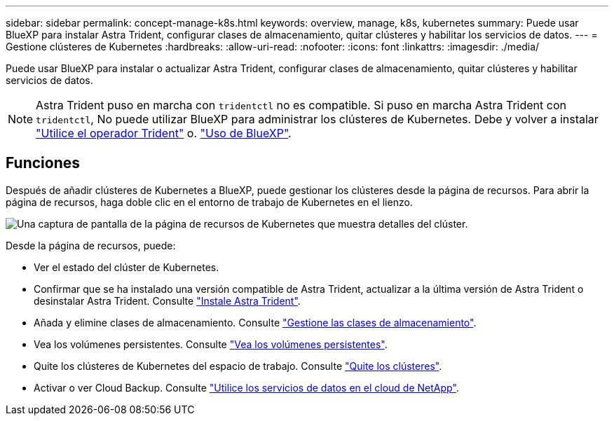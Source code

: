 ---
sidebar: sidebar 
permalink: concept-manage-k8s.html 
keywords: overview, manage, k8s, kubernetes 
summary: Puede usar BlueXP para instalar Astra Trident, configurar clases de almacenamiento, quitar clústeres y habilitar los servicios de datos. 
---
= Gestione clústeres de Kubernetes
:hardbreaks:
:allow-uri-read: 
:nofooter: 
:icons: font
:linkattrs: 
:imagesdir: ./media/


Puede usar BlueXP para instalar o actualizar Astra Trident, configurar clases de almacenamiento, quitar clústeres y habilitar servicios de datos.


NOTE: Astra Trident puso en marcha con `tridentctl` no es compatible. Si puso en marcha Astra Trident con `tridentctl`, No puede utilizar BlueXP para administrar los clústeres de Kubernetes. Debe  y volver a instalar link:https://docs.netapp.com/us-en/trident/trident-get-started/kubernetes-deploy-operator.html["Utilice el operador Trident"^] o. link:./tasks/task-k8s-manage-trident.html["Uso de BlueXP"].



== Funciones

Después de añadir clústeres de Kubernetes a BlueXP, puede gestionar los clústeres desde la página de recursos. Para abrir la página de recursos, haga doble clic en el entorno de trabajo de Kubernetes en el lienzo.

image:screenshot-k8s-resource-page.png["Una captura de pantalla de la página de recursos de Kubernetes que muestra detalles del clúster."]

Desde la página de recursos, puede:

* Ver el estado del clúster de Kubernetes.
* Confirmar que se ha instalado una versión compatible de Astra Trident, actualizar a la última versión de Astra Trident o desinstalar Astra Trident. Consulte link:./task/task-k8s-manage-trident.html["Instale Astra Trident"].
* Añada y elimine clases de almacenamiento. Consulte link:./task/task-k8s-manage-storage-classes.html["Gestione las clases de almacenamiento"].
* Vea los volúmenes persistentes. Consulte link:./task/task-k8s-manage-persistent-volumes.html["Vea los volúmenes persistentes"].
* Quite los clústeres de Kubernetes del espacio de trabajo. Consulte link:./task/task-k8s-manage-remove-cluster.html["Quite los clústeres"].
* Activar o ver Cloud Backup. Consulte link:./task/task-kubernetes-enable-services.html["Utilice los servicios de datos en el cloud de NetApp"].

